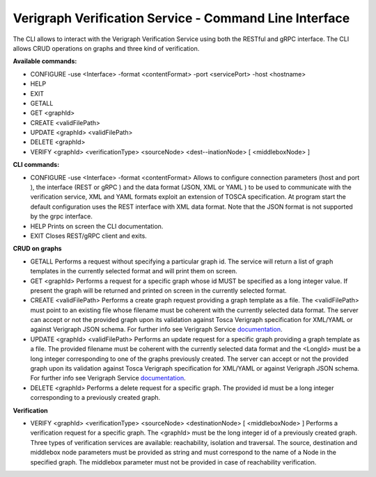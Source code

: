 Verigraph Verification Service - Command Line Interface
=======================================================

The CLI allows to interact with the Verigraph Verification Service using both the RESTful and gRPC interface.
The CLI allows CRUD operations on graphs and three kind of verification.


**Available commands:**

- CONFIGURE -use <Interface> -format <contentFormat> -port <servicePort> -host <hostname>
- HELP
- EXIT
- GETALL
- GET <graphId>
- CREATE <validFilePath>
- UPDATE <graphId> <validFilePath>
- DELETE <graphId>
- VERIFY <graphId> <verificationType> <sourceNode> <dest--inationNode> [ <middleboxNode> ]


**CLI commands:**

- CONFIGURE -use <Interface> -format <contentFormat>
  Allows to configure connection parameters (host and port ), the interface (REST or gRPC ) and the data format (JSON, 
  XML or YAML ) to be used to communicate with the verification service, XML and YAML formats exploit an extension
  of TOSCA specification. At program start the default configuration uses the REST interface with XML data format. 
  Note that the JSON format is not supported by the grpc interface.

- HELP
  Prints on screen the CLI documentation.

- EXIT
  Closes REST/gRPC client and exits.


**CRUD on graphs**

- GETALL
  Performs a request without specifying a particular graph id. The service will return
  a list of graph templates in the currently selected format and will print them on screen. 

- GET <graphId>
  Performs a request for a specific graph whose id MUST be specified as a long integer
  value. If present the graph will be returned and printed on screen in the currently selected format.

- CREATE <validFilePath>
  Performs a create graph request providing a graph template as a file.
  The <validFilePath> must point to an existing file  whose filename must be coherent with the currently selected 
  data format. The server can accept or not the provided graph upon its validation against Tosca Verigraph specification
  for XML/YAML or against Verigraph JSON schema. For further info see Verigraph Service 
  `documentation <https://github.com/netgroup-polito/verigraph/blob/master/README.rst>`_.

- UPDATE <graphId> <validFilePath>
  Performs an update request for a specific graph providing a graph template as a file.
  The provided filename must be coherent with the currently selected data format and the <LongId> must be a long 
  integer corresponding to one of the graphs previously created. The server can accept or not the provided graph upon 
  its validation against Tosca Verigraph specification for XML/YAML or against Verigraph JSON schema.
  For further info see Verigraph Service 
  `documentation <https://github.com/netgroup-polito/verigraph/blob/master/README.rst>`_.

- DELETE <graphId>
  Performs a delete request for a specific graph.
  The provided id must be a long integer corresponding to a previously created graph.

**Verification**

- VERIFY <graphId> <verificationType> <sourceNode> <destinationNode> [ <middleboxNode> ]
  Performs a verification request for a specific graph.
  The <graphId> must be the long integer id of a previously created graph. Three types of verification services are
  available: reachability, isolation and traversal. The source, destination and middlebox node parameters 
  must be provided as string and must correspond to the name of a Node in the specified graph. The middlebox parameter
  must not be provided in case of reachability verification.